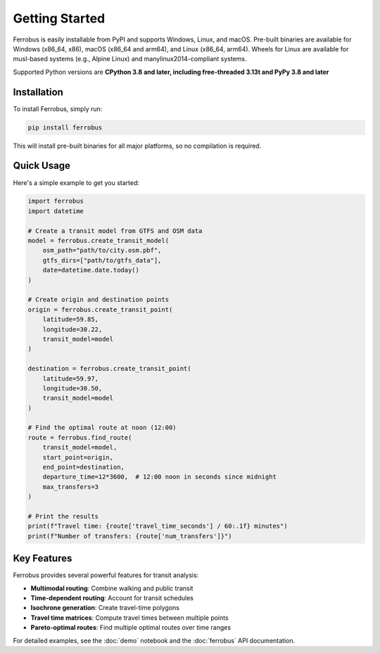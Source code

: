 Getting Started
===============

Ferrobus is easily installable from PyPI and supports Windows, Linux, and macOS.
Pre-built binaries are available for Windows (x86_64, x86), macOS (x86_64 and arm64), and Linux (x86_64, arm64).
Wheels for Linux are available for musl-based systems (e.g., Alpine Linux) and manylinux2014-compliant systems.

Supported Python versions are **CPython 3.8 and later, including free-threaded 3.13t and PyPy 3.8 and later**

Installation
------------

To install Ferrobus, simply run:

.. code-block:: bash

   pip install ferrobus

This will install pre-built binaries for all major platforms, so no compilation is required.

Quick Usage
----------

Here's a simple example to get you started:

.. code-block:: python

   import ferrobus
   import datetime

   # Create a transit model from GTFS and OSM data
   model = ferrobus.create_transit_model(
       osm_path="path/to/city.osm.pbf",
       gtfs_dirs=["path/to/gtfs_data"],
       date=datetime.date.today()
   )

   # Create origin and destination points
   origin = ferrobus.create_transit_point(
       latitude=59.85,
       longitude=30.22,
       transit_model=model
   )
   
   destination = ferrobus.create_transit_point(
       latitude=59.97,
       longitude=30.50,
       transit_model=model
   )

   # Find the optimal route at noon (12:00)
   route = ferrobus.find_route(
       transit_model=model,
       start_point=origin,
       end_point=destination,
       departure_time=12*3600,  # 12:00 noon in seconds since midnight
       max_transfers=3
   )

   # Print the results
   print(f"Travel time: {route['travel_time_seconds'] / 60:.1f} minutes")
   print(f"Number of transfers: {route['num_transfers']}")

Key Features
-----------

Ferrobus provides several powerful features for transit analysis:

- **Multimodal routing**: Combine walking and public transit
- **Time-dependent routing**: Account for transit schedules
- **Isochrone generation**: Create travel-time polygons
- **Travel time matrices**: Compute travel times between multiple points
- **Pareto-optimal routes**: Find multiple optimal routes over time ranges

For detailed examples, see the :doc:`demo` notebook and the :doc:`ferrobus` API documentation.